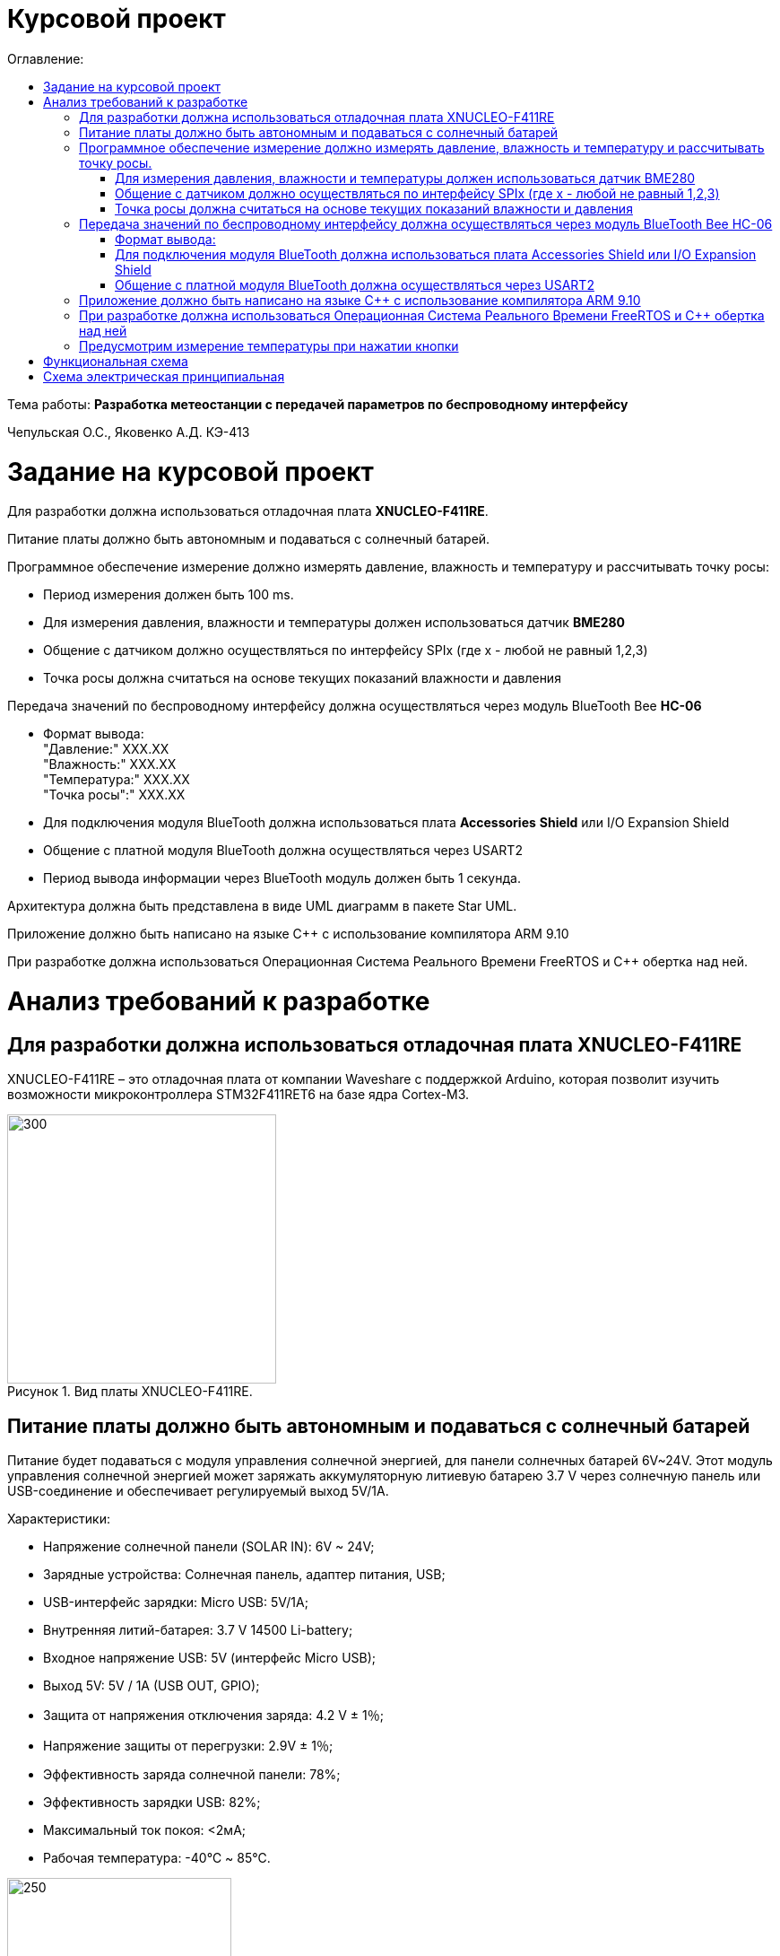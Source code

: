 :imagesdir: Images
:figure-caption: Рисунок
:table-caption: Таблица
= Курсовой проект
:toc:
:toc-title: Оглавление:

Тема работы: *Разработка метеостанции с передачей параметров по беспроводному интерфейсу*

Чепульская О.С., Яковенко А.Д. КЭ-413 +

= Задание на курсовой проект 

Для разработки должна использоваться отладочная плата  *XNUCLEO-F411RE*. +

Питание платы должно быть автономным и подаваться с солнечный батарей. +

Программное обеспечение измерение должно измерять давление, влажность и температуру и рассчитывать точку росы:

* Период измерения должен быть 100 ms.
* Для измерения давления, влажности и температуры должен использоваться датчик *BME280*
* Общение с датчиком должно осуществляться по интерфейсу SPIx (где х - любой не равный 1,2,3)
* Точка росы должна считаться на основе текущих показаний влажности и давления

Передача значений по беспроводному интерфейсу должна осуществляться через модуль BlueTooth Bee *HC-06*

* Формат вывода: +
"Давление:" XXX.XX +
"Влажность:" XXX.XX +
"Температура:" XXX.XX +
"Точка росы":" XXX.XX +

* Для подключения модуля BlueTooth должна использоваться плата *Accessories* *Shield* или I/O Expansion Shield
* Общение с платной модуля BlueTooth должна осуществляться через USART2
* Период вывода информации через BlueTooth модуль должен быть 1 секунда.

Архитектура должна быть представлена в виде UML диаграмм в пакете Star UML.

Приложение должно быть написано на языке С++ с использование компилятора ARM 9.10

При разработке должна использоваться Операционная Система Реального Времени FreeRTOS и С++ обертка над ней.


= Анализ требований к разработке


== Для разработки должна использоваться отладочная плата XNUCLEO-F411RE

XNUCLEO-F411RE – это отладочная плата от компании Waveshare с поддержкой Arduino, которая позволит изучить возможности микроконтроллера STM32F411RET6 на базе ядра Cortex-M3.

.Вид платы XNUCLEO-F411RE.
image::kr1.png[300, 300]


== Питание платы должно быть автономным и подаваться с солнечный батарей

Питание будет подаваться с модуля управления солнечной энергией, для панели солнечных батарей 6V~24V. 
Этот модуль управления солнечной энергией может заряжать аккумуляторную литиевую батарею 3.7 V через солнечную панель или USB-соединение и обеспечивает регулируемый выход 5V/1A.

Характеристики:

* Напряжение солнечной панели (SOLAR IN): 6V ~ 24V;
* Зарядные устройства: Солнечная панель, адаптер питания, USB;
* USB-интерфейс зарядки: Micro USB: 5V/1A;
* Внутренняя литий-батарея: 3.7 V 14500 Li-battery;
* Входное напряжение USB: 5V (интерфейс Micro USB);
* Выход 5V: 5V / 1A (USB OUT, GPIO);
* Защита от напряжения отключения заряда: 4.2 V ± 1％;
* Напряжение защиты от перегрузки: 2.9V ± 1％;
* Эффективность заряда солнечной панели: 78%;
* Эффективность зарядки USB: 82%;
* Максимальный ток покоя: <2мА;
* Рабочая температура: -40℃ ~ 85℃.

.Модуль управления солнечной энергией
image::kr2.png[250, 250]

.Способ подключения солнечной батареи
image::kr3.png[500, 500]

== Программное обеспечение измерение должно измерять давление, влажность и температуру и рассчитывать точку росы.


*Период измерения должен быть 100 ms.*

=== Для измерения давления, влажности и температуры должен использоваться датчик BME280

*BME280* – высокоточный метеодатчик, измеряющий такие параметры микроклимата как температура, влажность и атмосферное давление. +
В зависимости от модуля может подключаться к I2C и SPI шинами микроконтроллера и работать от 3-5V, если на плате есть стабилизатор, или 3V, если его нет. +
Данный модуль работает по двухпроводному интерфейсу I2C, адрес по умолчанию 0x76, но есть возможность изменить на адрес 0x77. Модуль подключается на шину I2C и питание, как и любой другой модуль такого типа. +

Примеры библиотек для работы с датчиком:

* Adafruit BME280 (для работы также нужна Adafruit Sensor) – самая известная библиотека для работы с BME280. Часть настроек доступна только при ручном редактировании библиотеки.
* GyverBME280 –Также поддерживает датчики BMP280

Благодаря сверхмалому форм-фактору, низкому энергопотреблению, высокой точности и стабильности датчик окружающей среды BME280 подходит для таких применений, как мониторинг окружающей среды, прогноз погоды.

*Управление питанием*. BME280 имеет два отдельных вывода источника питания:

* Vdd является основным источником питания для всех внутренних аналоговых и цифровых функциональных блоков;
* Vddio - это отдельный вывод источника питания, используемый для питания цифрового интерфейса.

Встроенный генератор сброса питания (POR), он сбрасывает логическую часть и значения регистра после обоих Vdd и Vddio достигают своих минимальных уровней. Нет никаких ограничений на наклон и последовательность повышения уровней Vdd и Vddio.

*Режимы датчика*. BME280 предлагает три режима работы датчика: 

* Sleep mode: не работает, доступны все регистры, самая низкая мощность, выбирается после запуска;
* Forced mode: выполнит одно измерение, сохранит результаты и вернется в спящий режим;
* Normal mode: непрерывный цикл измерений и периоды бездействия.



=== Общение с датчиком должно осуществляться по интерфейсу SPIx (где х - любой не равный 1,2,3)

Последовательный периферийный интерфейс (SPI) обеспечивает полудуплексную/полнодуплексную синхронную последовательную связь с внешними устройствами. Интерфейс может быть сконфигурирован как ведущий, и в этом случае он обеспечивает синхронизацию связи (SCK) с внешним подчиненным устройством. + 
Интерфейс также способен работать в конфигурации multimaster. Он может использоваться для различных целей, включая симплексную синхронную передачу по двум линиям с возможной двунаправленной линией передачи данных или надежную связь с использованием проверки CRC. +
Интерфейс SPI имеет два режима: 4-проводной и 3-проводной. Протокол одинаков для обоих.




Интерфейс SPI:

|===
|Function pin | STM32 interface | Describe

| VCC		
| 3.3V /5V
| Входная мощность 3.3V

| GND		
| GND
| Земля

| MOSI
| PB5		
| SPI data input

| SCK
| PB3		
| SPI clock input


| MISO
| PB4		
| SPI data output

| CS	
| PB10
| Выбор чипа SPI, активный при низком напряжении

|===



Обычно SPI подключается к внешним устройствам через четыре контакта:

* MISO: Master In / Slave Out data. 
* MOSI: Master Out / Slave In data. 
* SCK: Serial Clock output for SPI masters and input for SPI slaves. (Последовательный тактовый выход для ведущих SPI и вход для ведомых SPI.)
* NSS: Slave select. This is an optional pin to select a slave device. (Выбор ведомого устройства, позволяя ведущему SPI взаимодействовать с подчиненными устройствами индивидуально и избегать конфликтов в линиях передачи данных.)


image::kr12.png[600, 600]

.Структурная схема SPI
image::kr11.png[]


Контакты MOSI и контакты MISO соединены вместе. Таким образом, данные передаются последовательно между ведущим и ведомым (сначала самый значимый бит).

Общение всегда инициируется мастером. Когда ведущее устройство передает данные на подчиненное устройство через вывод MOSI, подчиненное устройство отвечает через вывод MISO. Это подразумевает полнодуплексную связь как с выводом данных, так и с вводом данных, синхронизированных с одним и тем же тактовым сигналом (который обеспечивается главным устройством через вывод SCK).

*Методы SendByte() и ReadByte()* получают и передают данные в буфер.
Регистр данных разделен на 2 буфера - один для записи (буфер передачи) и другой для чтения (буфер приема). Запись в регистр данных приведет к записи в буфер Tx, а считывание из регистра данных вернет значение, хранящееся в буфере Rx.

image::sp1.png[500, 500]

*Методы TransmiteBufEmptyInterruptEnable(), TransmiteBufEmptyInterruptDisable()* отвечают за включение прерывания с пустым буфером Tx.

image::sp2.png[500, 500]

Используется для генерации запроса на прерывание, когда установлен флаг TXE.


*Методы ReceiveBufNotEmptyInterruptEnable() и ReceiveBufNotEmptyInterruptDisable()* отвечают за разрешение прерывания при заполнении буфера RX.

image::sp3.png[500, 500]


*Метод TransmittionCompleted()* отвечает за завершение передачи данных, проверяет происходит ли передача данных и пуст ли Tx буфер.

image::sp4.png[400, 400]

*Метод SpiInterruptHandler* обрабатывает прерывания буфера Rx и Tx и перенаправляет их в методы OnNextByte.


*Методы SendMessage(), SendByte()* отвечают за передачу данных по интерфейсу SPI.

*Методы  IsMessageTransmitted() и IsMessageReceived()* получают и передают  данные.

*Методы  OnNextByteTransmite() и OnNextByteReceive()* отвечают за получение и последующую передачу байтов.

*Методы GetMessage(), GetByte()* отвечают за получение данных и предоставляют доступ на их чтение.

*Метод SetReceivedMesLength* устанавливает длину полученного сообщения. 


Для примера приведём часть инициализации использования SPI для датчика BME280, с использованием библиотеки предоставленной Bosch Sensortec:

[source, cpp]
struct bme280_dev dev;
int8_t rslt = BME280_OK;
/* Sensor_0 interface over SPI with native chip select line */
dev.dev_id = 0;
dev.intf = BME280_SPI_INTF;
dev.read = user_spi_read;
dev.write = user_spi_write;
dev.delay_ms = user_delay_ms;
rslt = bme280_init(&dev);


Среди них bme280_dev - это структура устройства BME280, приведенная в официальной библиотеке. Он используется для инициализации и сбора данных. Реализует следующие функции:

[source, cpp]
user_spi_read()
user_spi_write()
user_delay_ms()


Функция считывания данных BME280:

[source, cpp]
int8_t stream_sensor_data_forced_mode(struct bme280_dev *dev)
int8_t stream_sensor_data_normal_mode(struct bme280_dev *dev)


все вышеперечисленные функции вызывают функцию вывода:

[source, cpp]
void print_sensor_data(struct bme280_data *comp_data)


Идеи реализации функций, чтения SPI, записи SPI заключаются в следующем:


[source, cpp]
void user_delay_ms(uint32_t period)
{
    /*
     * Return control or wait,
     * for a period amount of milliseconds
     */
}
int8_t user_spi_read(uint8_t dev_id, uint8_t reg_addr, uint8_t *reg_data, uint16_t len)
{
    int8_t rslt = 0; /* Return 0 for Success, non-zero for failure */
    /*
     * The parameter dev_id can be used as a variable to select which Chip Select pin has
     * to be set low to activate the relevant device on the SPI bus
     */
    /*
     * Data on the bus should be like
     * |----------------+---------------------+-------------|
     * | MOSI           | MISO                | Chip Select |
     * |----------------+---------------------|-------------|
     * | (don't care)   | (don't care)        | HIGH        |
     * | (reg_addr)     | (don't care)        | LOW         |
     * | (don't care)   | (reg_data[0])       | LOW         |
     * | (....)         | (....)              | LOW         |
     * | (don't care)   | (reg_data[len - 1]) | LOW         |
     * | (don't care)   | (don't care)        | HIGH        |
     * |----------------+---------------------|-------------|
     */
    return rslt;
}
int8_t user_spi_write(uint8_t dev_id, uint8_t reg_addr, uint8_t *reg_data, uint16_t len)
{
    int8_t rslt = 0; /* Return 0 for Success, non-zero for failure */
    /*
     * The parameter dev_id can be used as a variable to select which Chip Select pin has
     * to be set low to activate the relevant device on the SPI bus
     */
    /*
     * Data on the bus should be like
     * |---------------------+--------------+-------------|
     * | MOSI                | MISO         | Chip Select |
     * |---------------------+--------------|-------------|
     * | (don't care)        | (don't care) | HIGH        |
     * | (reg_addr)          | (don't care) | LOW         |
     * | (reg_data[0])       | (don't care) | LOW         |
     * | (....)              | (....)       | LOW         |
     * | (reg_data[len - 1]) | (don't care) | LOW         |
     * | (don't care)        | (don't care) | HIGH        |
     * |---------------------+--------------|-------------|
     */
    return rslt;
}

Подводя итог, на основе официальной библиотеки, основной процесс получения данных BME280 для различных платформ выглядит следующим образом: + 
*Шаг 1:* Инициализация системы и периферийных устройств. +
*Шаг 2:* Реализуйте функции чтения SPI, записи SPI, задержки на разных платформах, назначьте указатель функции переменной-члену структуры bme280_dev и передайте указатель структуры для инициализации и после этого можно инициализировать устройство BME280. +
*Шаг 3:* Вызов функции int8_t stream_sensor_data_forced_mode(struct bme280_dev *dev) или функции int8_t stream_sensor_data_normal_mode(struct bme280_dev *dev), получая данные датчика BME280 и выводит их на главный компьютер или консоль. +






=== Точка росы должна считаться на основе текущих показаний влажности и давления

В данном курсовом проекте необходимо рассчитать и вывести точку росы.

Температура точки росы газа (точка росы) — значение температуры газа, при которой водяной пар, содержащийся в газе, охлаждаемом изобарически, становится насыщенным над плоской поверхностью воды.

Точка росы – это температура воздуха, при которой содержащийся в нём пар достигает состояния насыщения и начинает конденсироваться в росу.

*Точка росы бывает двух видов*: точка росы под давлением и атмосферная точка росы.

*1. Точка росы под давлением [°Cтрд]*

Точка росы под давлением [°Cтрд] - это температура, до которой сжатый воздух может быть охлажден без образования конденсата. Точка росы зависит от давления процесса. Когда давление падает, точка росы также снижается.

Говоря о системах под давлением, мы имеем в виду точку росы под давлением, но не атмосферную точку росы. Описание различий между этими двумя физическими параметрами приводится ниже.

*2. Атмосферная точка росы [°CtdA]*

Атмосферная точка росы [°CтрА] – температура, до которой атмосферный воздух (воздух под давлением приблиз. 1 бар абс.) может быть охлажден без образования конденсата.
В требованиях не сказано какая точка росы необходима.

При анализе точки росы под давлением было выяснено, что данная точка расчитывается путем диаграмм Молье. +
Традиционные психрометрические диаграммы верны только при одном уровне давления, обычно при атмосферном давлении (применение в области технологий кондиционирования воздуха, см. “Стационарные технологии для измерения влажности, дифференциального давления и температуры”). +
Психрометрическая диаграмма ниже показывает соотношение разных переменных влажности (точка росы [°Cтр],относительная влажность [%ОВ] и степень влажности [г/кг] также, как и температура [°C] ) в том числе при неатмосферном давлении. +

.Диаграмма Молье
image::kr5.png[500, 500]


Так как данное преобразование занимает больше времени, чем отводится на реализацию проекта, было установлено, что расчет будет проводится только атмосферной точки росы. +
Формула для приблизительного расчёта точки росы в градусах Цельсия (только для положительных температур):

image::kr6.png[]

где: +
a = 17,27, +
b= 237,7 °C, +

image::kr8.png[170, 170]

Т - температура в градусах Цельсия, +
RH - относительная влажность в объёмных долях (0 < RH < 1,0). +

Формула обладает погрешностью ±0,4 °C в следующем диапазоне значений:

0 °C <T < 60 °C +
0,01 < RH < 1,00 +
0 °C < T, < 50 °C +


Существует более простая формула для приблизительного расчёта, дающая погрешность ±1,0 °C при относительной влажности в объёмных долях более 0,5. +
Эту формулу можно использовать для вычисления относительной влажности по известной точке росы. +
При анализе выяснено, что расчет идет а.т.р. так как диаграммы молье сложны для реализации в короткие сроки, потому что необходима интерполяция и аппроксимация функций, а также из-за отсутствия условий на диапазон используемого давления, мы не можем определить нужные нам функции для работы с точкой росы под давлением. +
 

== Передача значений по беспроводному интерфейсу должна осуществляться через модуль BlueTooth Bee HC-06

Беспроводной модуль для приема/передачи данных в Arduino проектах по протоколу Bluetooth.

Особенности:

* Поддерживает работу с любым USB Bluetooth адаптером;
* Скорость передачи данных: 9600 бит/сек;
* Встроенная антенна;
* Радиус действия до 10 метров.
* Питание 3,3В – 6 В;
* Скорость передачи данных 1200–1382400 бод;
* Рабочие частоты 2,40 ГГц – 2,48ГГц;


Модуль HC-06 используется только в режиме slave, то есть он не может самостоятельно подключаться к другим устройствам Bluetooth. Все настройки для подключения «пароль, скорость передачи данных» можно изменить при помощи АТ-команд.


Основная функция модуля Bluetooth - это организация связи по последовательному интерфейсу там, где ранее для связи применялась кабельная линия.

Основные заводские параметры HC-06:

* *Режим ведущего:* имеет встроенную память, для запоминания последнего связанного ведомого устройства. Устанавливает связь только если на контакт (PIN26) подан низкий уровень. По умолчанию на PIN26 установлен низкий уровень.
* *Установка связи:* ведущее устройство осуществляет поиск и соединение с ведомым автоматически.
* *Основной метод:* при выполнении некоторых условий, ведущее и ведомые устройства соединяются автоматически.
* *AT режим:* До установления связи устройство работает в режиме AT. После установления связи с другим устройством идёт прямая передача информации.
* Во время установления связи модуль не может входить в режим AT.
* *Скорость* по умолчанию — 9600.
* Светодиод LED: Период мигания ведомого устройства — 102мс. Если ведущее устройство уже есть в памяти ведомого, то период становится 110мс. Если ведущего устройства в памяти нет, то период моргания 750мс. После установления связи и на ведущем, и на ведомом устройствах контакт светодиода переходит на высокий уровень.
* Энергопотребление: Во времяустановления связи значение тока изменяется от 30 до 40 мА. Среднее значение составляет 25мА. После установления связи, есть ли передача или нет, ток составляет 8мА.
* Сброс: PIN11, низкий уровень активный.


.Модуль BlueTooth Bee HC-06
image::kr23.png[300, 300]



Модуль имеет следующие контакты:

|===
|PIN | Описание
|PIN1 | Передача UART_TXD , уровень ТТЛ/КМОП, вывод данных UART

|PIN2 | Прием UART_RXD, уровень ТТЛ/КМОП, ввод данных UART

|PIN11 | Сброс модуля. Подача низкого уровня на контакт приведёт к сбросу.

|PIN12 | VCC, напряжение питания. Стандартный уровень напряжения составляет 3,3В, диапазон возможных значений 3,0-4,2В

|PIN13 | GND, заземление
|PIN22 | GND, заземление
|PIN24 | LED, Светодиод, индикатор рабочего режима.
|PIN26 | В случае ведущего устройства контакт обнуляет информацию о запоминаемых устройствах. После обнуления ведущее устройство будет искать ведомое случайным образом. Адрес нового устройства будет записан в память, и в следующий раз в поиске будет только оно.
|===

Для работы HC-06 требует подключения только контактов: UART_TXD, UART_RXD,VCC и GND. +
Однако, рекомендуется подключать также LED и KEY (при использовании в качестве ведущего). +
Передатчик 3,3В TXD платы микроконтроллера соединяется с приемником UART_RXD модуля HC-06, приемник 3,3В RXD платы соединяется с передатчиком UART_TXD модуля HC-06, питание 3,3В и заземление GND. Это — самая простая схема подключения.

*Первое установление связи* У ведущего устройства HC-06 до первого включения память пуста. Если введен верный
пароль, то ведущее устройство автоматически установит связь с ведомым устройством при
первом запуске. Для последующих запусков ведущее устройство запомнит адрес Bluetooth
последнего ведомого и будет осуществлять его поиск. Поиск не заканчивается, пока устройство не
будет найдено. Если на PIN26 ведущего устройства подан высокий уровень, то память будет
очищена. В этом случае, как и при первом запуске, устройство начнёт поиск. Благодаря этой
функции ведущее устройство может устанавливать связь с устройством, имеющим определенный
адрес.


=== Формат вывода:

"Давление: " XXX.XX  +
"Влажность: " XXX.XX  +
"Температура: " XXX.XX  +
"Точка росы": " XXX.XX  +

=== Для подключения модуля BlueTooth должна использоваться плата Accessories Shield или I/O Expansion Shield

В нашем проекте, мы будем использовать плату расширения *Accessory* *Shield*

Accessory Shield - это плата расширения совместимая с популярными платформами для разработки электронных приложений, такими как Arduino UNO, Arduino Leonardo, NUCLEO, XNUCLEO и совместимыми. +
Особенности:

* Разъем расширения для подключения плат Arduino;
* Разъем XBee для подключения беспроводных модулей;
* Индикатор состояния XBee;
* Индикатор питания;
* Кнопка сброса модулей XBee и Arduino;

Компиляция и загрузка программы:

1) Включите загрузочный режим платы разработки UNO PLUS и установите VCC на 5 В; +
2) Подключите дополнительный модуль Shield к плате разработки UNO PLUS, а затем
плату разработки к вашему ПК с помощью USB-кабеля. Вы можете видеть, что индикатор питания на
модуле загорается, когда модуль работает правильно. +
3) В этом документе представлен метод компиляции и загрузки программы с помощью демо
-версии, предоставленной Arduino IDE. Нажмите Файл -> Пример -> 01.Основы -> Мигнуть, чтобы открыть демонстрацию. +


Интерфейс XBee: XBee от MaxStream - это модуль беспроводной связи, основанный на технологии ZigBee. Благодаря
простому в использовании дизайну он может автоматически передавать введенные данные на другой модуль XBee по
беспроводному соединению. И он также поддерживает AT-команды для предварительной настройки. +
Установите Дополнительные защитные перемычки: +
 Подключите TXD к TX; +
 Подключите RXD к RX. +

Заводские настройки модуля XBee по умолчанию следующие: 

* Скорость передачи данных в бодах: 9600;
* Data Bits: 8;
* Flow Control: NONE;
* Parity: NONE;
* Stop Bits: 1.

.Плата Accessories Shield
image::kr9.png[400, 400]


=== Общение с платной модуля BlueTooth должна осуществляться через USART2

Режим встроенного загрузчика используется для программирования флэш-памяти с использованием интерфейса: USART2 (PD5/PD6) +
В модуле USART можно настраивать следующие параметры:

*	Скорость обмена до 4 мбит/c
*	Контроль четности
*	1 или 2 стоповых битов
*	8 или 9 бит данных
*	Запросы на детектирование ошибок приемо-передачи
*	Прерывания по приему, передачи, ошибкам передачи

Для настройки и работы модуля UART нужны всего несколько регистров 

*	USART_CR1/CR2/CR3 - регистр настройки 1
*	USART_DR - регистр принятого символа (регистр данных)
*	USART_BRR – регистр настройки скорости передачи
*	USART_SR - регистр состояния

*Период вывода информации через BlueTooth модуль должен быть 1 секунда.*


== Приложение должно быть написано на языке С++ с использование компилятора ARM 9.10

Ядро ARM имеет 4 Гбайт последовательной памяти с адресов 0x00000000 до 0xFFFFFFFF. Различные типы памяти могут быть расположены по эти адресам. Обычно микроконтроллер имеет постоянную память, из которой можно только читать (ПЗУ) и оперативную память, из которой можно читать и в которую можно писать (ОЗУ). Также часть адресов этой памяти отведены под регистры управления и регистры периферии. +
Микроконтроллер на ядре Cortex M4 выполнен по Гарвардской архитектуре, память здесь разделена на три типа:

*	*ПЗУ* (FLASH память в которой храниться программа)
*	*ОЗУ* память для хранения временных данных (туда же можно по необходимости переместить программу и выполнить её из ОЗУ), память в которой находятся регистры отвечающие за настройку и работу с периферией и
*	Память для хранения постоянных данных ЕЕPROM.

Каждый регистр в архитектуре ARM представляет собой ресурс памяти и имеет длину в 32 бита, где каждый бит можно представить в виде выключателя с помощью которого осуществляется управление тем или иным параметром микроконтроллера. 

Семейство ARM9 core состоит из ARM9TDMI, ARM940T, ARM9E-S, ARM966E-S, ARM920T, ARM922T, ARM946E-S, ARM9EJ-S, ARM926EJ-S, ARM968E-S, ARM996HS. +
Версия 9.10 полного набора инструментов разработки IAR Embedded Workbench for Arm добавляет поддержку 64-битных ядер Arm, включая Arm Cortex-A35, Cortex-A53, Cortex-A55, Cortex-A57 и Cortex-A72.

== При разработке должна использоваться Операционная Система Реального Времени FreeRTOS и С++ обертка над ней

FreeRTOS – бесплатная многозадачная операционная система реального времени (ОСРВ) для встраиваемых систем. Портирована на 35 микропроцессорных архитектур. +
Планировщик системы очень маленький и простой, однако можно задать различные приоритеты процессов, вытесняющую и не вытесняющую многозадачность. Ядро системы умещается в 3 -4 файлах. +
FreeRTOS межзадачная коммуникация (упорядоченная передача информации от одной задачи другой задаче)

*	События (Как только событие произошло - задача ожидающая это событие переходи в состояние ГОТОВНОСТИ и планировщик в зависимости от приоритета запускает её на исполнение)
*	Очереди
*	Нотификация задачи

Так как мы будем работать именно с FreeRTOS, то надо подключить бибилиотеку: #include "rtos.hpp"

==	Предусмотрим измерение температуры при нажатии кнопки
По нажатию кнопки USER на плате единцы измерения температуры ,elen изменяться в следующей последовательности F (Фаренгейт)→K (Кельвин)→C (Цельсий).
Для работы с кнопкой предусмотрим класс Button. При нажатии кнопки задача будет генерировать событие, меняющей единицы измерения температурных величин.


= Функциональная схема

Приведём функциональную схему устройства, составленной на основе требований технического задания.


.Функциональная схема устройства
image::kr24.png[400, 400]

Функциональная схема устройства состоит из следующих блоков:

*	микроконтроллер STM32F411RE;
*	датчик BME280;
*	плата расширения с подключенным к ней Bluetooth-модулем;
*	кнопка выбора единицы измерения температуры;
*	программатор.


= Схема электрическая принципиальная

Приведём электрическую схему, составленной на основе используемых устройств.

.Схема электрическая принципиальная
image::kr25.png[]

